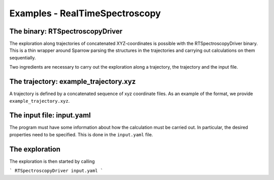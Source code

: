 Examples - RealTimeSpectroscopy
===============================

The binary: RTSpectroscopyDriver
--------------------------------

The exploration along trajectories of concatenated XYZ-coordinates is
possible with the RTSpectroscopyDriver binary. This is a thin wrapper
around Sparrow parsing the structures in the trajectories and 
carrying out calculations on them sequentially.

Two ingredients are necessary to carry out the exploration along a trajectory, 
the trajectory and the input file.

The trajectory: example_trajectory.xyz
--------------------------------------

A trajectory is defined by a concatenated sequence of xyz coordinate files. 
As an example of the format, we provide ``example_trajectory.xyz``.

The input file: input.yaml
--------------------------

The program must have some information about how the calculation must be
carried out. In particular, the desired properties need to be specified.
This is done in the ``input.yaml`` file. 

The exploration
---------------

The exploration is then started by calling

```
RTSpectroscopyDriver input.yaml
```
